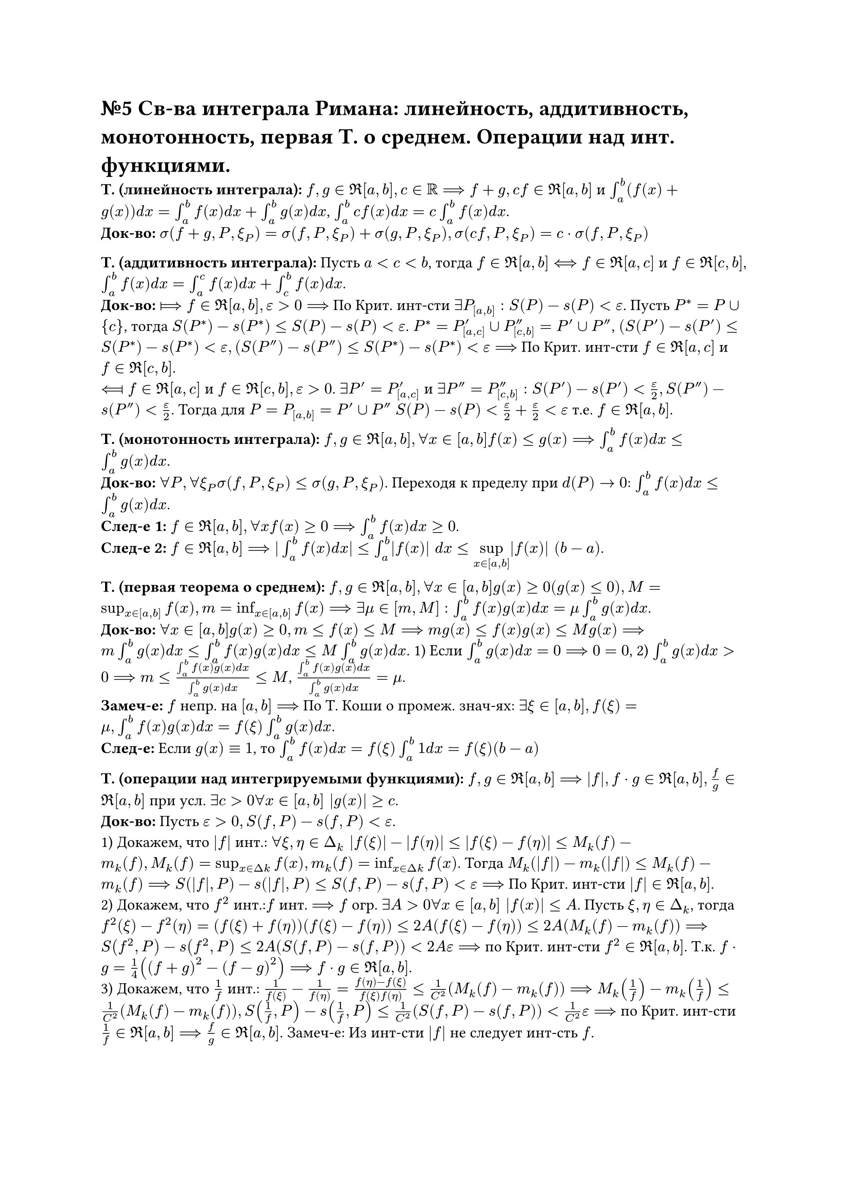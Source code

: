 = №5 Св-ва интеграла Римана: линейность, аддитивность, монотонность, первая Т. о среднем. Операции над инт. функциями.

*Т. (линейность интеграла):* $f, g in Re[a, b], c in RR ==> f + g, c f in Re[a, b]$ и $integral_(a)^(b) (f(x) + g(x)) d x = integral_(a)^(b) f(x) d x + integral_(a)^(b) g(x) d x$, $integral_(a)^(b) c f(x) d x = c integral_(a)^(b) f(x) d x$.\
*Док-во:* $sigma(f + g, P, xi_(P)) = sigma(f, P, xi_(P)) + sigma(g, P, xi_(P)), sigma(c f, P, xi_(P)) = c dot sigma(f, P, xi_(P))$\

*Т. (аддитивность интеграла):* Пусть $a < c < b$, тогда $f in Re[a, b] <==> f in Re[a, c]$ и $f in Re[c, b]$, $integral_(a)^(b) f(x) d x = integral_(a)^(c) f(x) d x + integral_(c)^(b) f (x) d x$.\
*Док-во:* $arrow.r.double.long.bar f in Re[a, b], epsilon > 0 ==>$ По Крит. инт-сти $exists P_([a, b]): S(P) - s(P) < epsilon$. Пусть $P^(*) = P union {c}$, тогда $S(P^(*)) - s(P^(*)) <= S(P) - s(P) < epsilon$. $P^(*) = P'_([a, c]) union P''_([c, b]) = P' union P''$, $(S(P') - s(P') <= S(P^(*)) - s(P^(*)) < epsilon, (S(P'') - s(P'') <= S(P^(*)) - s(P^(*)) < epsilon ==>$ По Крит. инт-сти $f in Re[a, c]$ и $f in Re[c, b]$.\
$arrow.l.double.long.bar f in Re[a, c]$ и $f in Re[c, b], epsilon > 0$. $exists P' = P'_([a, c])$ и $exists P'' = P''_([c, b]): S(P') - s(P') < (epsilon)/(2), S(P'') - s(P'') < (epsilon)/(2)$. Тогда для $P = P_([a, b]) = P' union P''$ $S(P) - s(P) < (epsilon)/(2) + (epsilon)/(2) < epsilon$ т.е. $f in Re[a, b]$. 

*Т. (монотонность интеграла):* $f, g in Re[a, b], forall x in[a, b] f(x) <= g(x) ==> integral_(a)^(b) f(x) d x <= integral_(a)^(b) g(x) d x$.\ 
*Док-во:* $forall P, forall xi_(P) sigma(f, P, xi_(P)) <= sigma(g, P, xi_(P))$. Переходя к пределу при $d(P) -> 0$: $integral_(a)^(b) f(x) d x <= integral_(a)^(b) g(x) d x$.\
*След-е 1:* $f in Re[a, b], forall x f(x) >= 0 ==> integral_(a)^(b) f(x) d x >= 0$.\
*След-е 2:* $f in Re[a, b] ==> |integral_(a)^(b) f(x) d x| <= integral_(a)^(b) |f(x)| d x <= limits(sup)_(x in[a, b]) |f(x)| (b - a)$. 

*Т. (первая теорема о среднем):* $f, g in Re[a, b], forall x in [a, b] g(x) >= 0 (g(x) <= 0), M = sup_(x in[a, b]) f(x), m = inf_(x in[a, b]) f(x) ==> exists mu in [m, M]: integral_(a)^(b) f(x) g(x) d x = mu integral_(a)^(b) g(x) d x$.\
*Док-во:* $forall x in [a, b] g(x) >= 0, m <= f(x) <= M ==> m g(x) <= f(x) g(x) <= M g(x) ==> m integral_(a)^(b) g(x) d x <= integral_(a)^(b) f(x) g(x) d x <= M integral_(a)^(b) g(x) d x$. 
1) Если $integral_(a)^(b) g(x) d x = 0 ==> 0 = 0$, 
2) $integral_(a)^(b) g(x) d x > 0 ==> m <= (integral_(a)^(b) f(x) g(x) d x)/(integral_(a)^(b) g(x) d x) <= M$, $(integral_(a)^(b) f(x) g(x) d x)/(integral_(a)^(b) g(x) d x) = mu$.\
*Замеч-е:* $f$ непр. на $[a, b] ==>$ По Т. Коши о промеж. знач-ях: $exists xi in [a, b], f(xi) = mu, integral_(a)^(b) f(x) g(x) d x = f(xi) integral_(a)^(b) g(x) d x$.\
*След-е:* Если $g(x) equiv 1$, то $integral_(a)^(b) f(x) d x = f(xi) integral_(a)^(b) 1 d x = f(xi)(b - a)$

*Т. (операции над интегрируемыми функциями):* $f, g in Re[a, b] ==> |f|, f dot g in Re[a, b], (f)/(g) in Re[a, b]$ при усл. $exists c > 0 forall x in [a, b] |g(x)| >= c$.\
*Док-во:* Пусть $epsilon > 0, S(f, P) - s(f, P) < epsilon$.\ 
1) Докажем, что $|f|$ инт.: $forall xi, eta in Delta_(k) |f(xi)| - |f(eta)| <= |f(xi) - f(eta)| <= M_(k)(f) - m_(k)(f), M_(k)(f) = sup_(x in Delta k) f(x), m_(k)(f) = inf_(x in Delta k) f(x)$. Тогда $M_(k)(|f|) - m_(k)(|f|) <= M_(k)(f) - m_(k)(f) ==> S(|f|, P) - s(|f|, P) <= S(f, P) - s(f, P) < epsilon ==>$ По Крит. инт-сти $|f| in Re[a, b]$.\ 
2) Докажем, что $f^(2)$ инт.:$f$ инт. $==> f$ огр. $exists A > 0 forall x in [a, b] |f(x)| <= A$. Пусть $xi, eta in Delta_(k)$, тогда $f^(2)(xi) - f^(2)(eta) = (f(xi) + f(eta))(f(xi) - f(eta)) <= 2A(f(xi) - f(eta)) <= 2A(M_(k)(f) - m_(k)(f)) ==> S(f^(2), P) - s(f^(2), P) <= 2A(S(f, P) - s(f, P)) < 2A epsilon ==>$ по Крит. инт-сти $f^(2) in Re[a, b]$. Т.к. $f dot g = (1)/(4)((f + g)^(2) - (f - g)^(2)) ==> f dot g in Re[a, b]$.\ 
3) Докажем, что $(1)/(f)$ инт.: $(1)/(f(xi)) - (1)/(f(eta)) = (f(eta) - f(xi))/(f(xi)f(eta)) <= (1)/(C^(2))(M_(k)(f) - m_(k)(f)) ==> M_(k)((1)/(f)) - m_(k)((1)/(f)) <= (1)/(C^(2))(M_(k)(f) - m_(k)(f)), S((1)/(f), P) - s((1)/(f), P) <= (1)/(C^(2))(S(f, P) - s(f, P)) < (1)/(C^(2)) epsilon ==>$ по Крит. инт-сти $(1)/(f) in Re[a, b] ==> (f)/(g) in Re[a, b]$. 
Замеч-е: Из инт-сти $|f|$ не следует инт-сть $f$.

